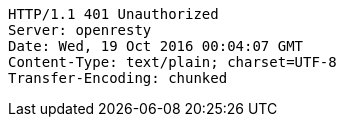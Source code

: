 [source,http,options="nowrap"]
----
HTTP/1.1 401 Unauthorized
Server: openresty
Date: Wed, 19 Oct 2016 00:04:07 GMT
Content-Type: text/plain; charset=UTF-8
Transfer-Encoding: chunked

----